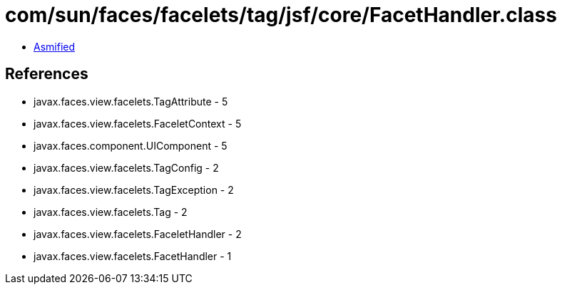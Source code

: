 = com/sun/faces/facelets/tag/jsf/core/FacetHandler.class

 - link:FacetHandler-asmified.java[Asmified]

== References

 - javax.faces.view.facelets.TagAttribute - 5
 - javax.faces.view.facelets.FaceletContext - 5
 - javax.faces.component.UIComponent - 5
 - javax.faces.view.facelets.TagConfig - 2
 - javax.faces.view.facelets.TagException - 2
 - javax.faces.view.facelets.Tag - 2
 - javax.faces.view.facelets.FaceletHandler - 2
 - javax.faces.view.facelets.FacetHandler - 1
